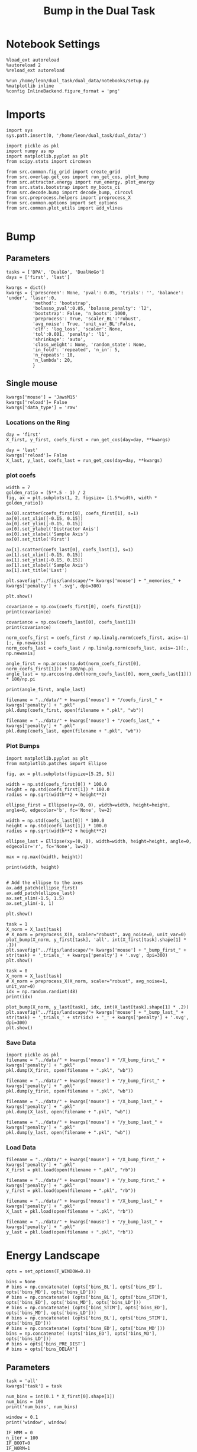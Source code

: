 #+TITLE: Bump in the Dual Task
#+STARTUP: fold
#+PROPERTY: header-args:ipython :results both :exports both :async yes :session attractor :kernel dual_data

* Notebook Settings

#+begin_src ipython
  %load_ext autoreload
  %autoreload 2
  %reload_ext autoreload
  
  %run /home/leon/dual_task/dual_data/notebooks/setup.py
  %matplotlib inline
  %config InlineBackend.figure_format = 'png'
#+end_src

#+RESULTS:
: The autoreload extension is already loaded. To reload it, use:
:   %reload_ext autoreload
: Python exe
: /home/leon/mambaforge/envs/dual_data/bin/python

* Imports

#+begin_src ipython
  import sys
  sys.path.insert(0, '/home/leon/dual_task/dual_data/')

  import pickle as pkl
  import numpy as np
  import matplotlib.pyplot as plt
  from scipy.stats import circmean

  from src.common.fig_grid import create_grid
  from src.overlap.get_cos import run_get_cos, plot_bump
  from src.attractor.energy import run_energy, plot_energy 
  from src.stats.bootstrap import my_boots_ci
  from src.decode.bump import decode_bump, circcvl  
  from src.preprocess.helpers import preprocess_X
  from src.common.options import set_options
  from src.common.plot_utils import add_vlines

#+end_src

#+RESULTS:

* Bump
** Parameters

#+begin_src ipython
  tasks = ['DPA', 'DualGo', 'DualNoGo']
  days = ['first', 'last']

  kwargs = dict()
  kwargs = {'prescreen': None, 'pval': 0.05, 'trials': '', 'balance': 'under', 'laser':0,
            'method': 'bootstrap',
            'bolasso_pval':0.05, 'bolasso_penalty': 'l2',
            'bootstrap': False, 'n_boots': 1000,
            'preprocess': True, 'scaler_BL':'robust',
            'avg_noise': True, 'unit_var_BL':False,
            'clf': 'log_loss', 'scaler': None,
            'tol':0.001, 'penalty': 'l1',
            'shrinkage': 'auto',
            'class_weight': None, 'random_state': None,
            'in_fold': 'repeated', 'n_in': 5,
            'n_repeats': 10,
            'n_lambda': 20,
            }
#+end_src

#+RESULTS:

** Single mouse

#+begin_src ipython
  kwargs['mouse'] = 'JawsM15'
  kwargs['reload']= False
  kwargs['data_type'] = 'raw'
#+end_src

#+RESULTS:

*** Locations on the Ring

#+begin_src ipython  
  day = 'first'
  X_first, y_first, coefs_first = run_get_cos(day=day, **kwargs)
  
  day = 'last'
  kwargs['reload']= False 
  X_last, y_last, coefs_last = run_get_cos(day=day, **kwargs)
#+end_src

#+RESULTS:
#+begin_example
  loading files from /home/leon/dual_task/dual_data/data/JawsM15
  X_days (1152, 693, 84) y_days (1152, 6)
  ##########################################
  PREPROCESSING: SCALER robust AVG MEAN False AVG NOISE True UNIT VAR False
  ##########################################
  ##########################################
  MODEL: log_loss FOLDS repeated RESAMPLE under SCALER None PRESCREEN None PCA False METHOD bootstrap
  ##########################################
  DATA: FEATURES distractor TASK Dual TRIALS correct DAYS first LASER 0
  ##########################################
  multiple days 0 3 0
  X_S1 (55, 693, 84) X_S2 (70, 693, 84)
  coefs dist (693,)
  non_zeros 343
  ##########################################
  MODEL: log_loss FOLDS repeated RESAMPLE under SCALER None PRESCREEN None PCA False METHOD bootstrap
  ##########################################
  DATA: FEATURES sample TASK all TRIALS correct DAYS first LASER 0
  ##########################################
  multiple days 0 3 0
  X_S1 (95, 693, 84) X_S2 (100, 693, 84)
  coefs sample (693,)
  non_zeros 326
  idx (693,) c_sample (693,)
  ##########################################
  DATA: FEATURES sample TASK DPA TRIALS  DAYS first LASER 0
  ##########################################
  multiple days 0 3 0
  X_S1 (48, 693, 84) X_S2 (48, 693, 84)
  ##########################################
  DATA: FEATURES sample TASK DualGo TRIALS  DAYS first LASER 0
  ##########################################
  multiple days 0 3 0
  X_S1 (48, 693, 84) X_S2 (48, 693, 84)
  ##########################################
  DATA: FEATURES sample TASK DualNoGo TRIALS  DAYS first LASER 0
  ##########################################
  multiple days 0 3 0
  X_S1 (48, 693, 84) X_S2 (48, 693, 84)
  Done
  (2, 693)
  loading files from /home/leon/dual_task/dual_data/data/JawsM15
  X_days (1152, 693, 84) y_days (1152, 6)
  ##########################################
  PREPROCESSING: SCALER robust AVG MEAN False AVG NOISE True UNIT VAR False
  ##########################################
  ##########################################
  MODEL: log_loss FOLDS repeated RESAMPLE under SCALER None PRESCREEN None PCA False METHOD bootstrap
  ##########################################
  DATA: FEATURES distractor TASK Dual TRIALS correct DAYS last LASER 0
  ##########################################
  multiple days 0 3 0
  X_S1 (78, 693, 84) X_S2 (82, 693, 84)
  coefs dist (693,)
  non_zeros 343
  ##########################################
  MODEL: log_loss FOLDS repeated RESAMPLE under SCALER None PRESCREEN None PCA False METHOD bootstrap
  ##########################################
  DATA: FEATURES sample TASK all TRIALS correct DAYS last LASER 0
  ##########################################
  multiple days 0 3 0
  X_S1 (124, 693, 84) X_S2 (125, 693, 84)
  coefs sample (693,)
  non_zeros 311
  idx (693,) c_sample (693,)
  ##########################################
  DATA: FEATURES sample TASK DPA TRIALS  DAYS last LASER 0
  ##########################################
  multiple days 0 3 0
  X_S1 (48, 693, 84) X_S2 (48, 693, 84)
  ##########################################
  DATA: FEATURES sample TASK DualGo TRIALS  DAYS last LASER 0
  ##########################################
  multiple days 0 3 0
  X_S1 (48, 693, 84) X_S2 (48, 693, 84)
  ##########################################
  DATA: FEATURES sample TASK DualNoGo TRIALS  DAYS last LASER 0
  ##########################################
  multiple days 0 3 0
  X_S1 (48, 693, 84) X_S2 (48, 693, 84)
  Done
  (2, 693)
#+end_example
#+RESULTS:

*** plot coefs

#+begin_src ipython
  width = 7
  golden_ratio = (5**.5 - 1) / 2
  fig, ax = plt.subplots(1, 2, figsize= [1.5*width, width * golden_ratio])

  ax[0].scatter(coefs_first[0], coefs_first[1], s=1)
  ax[0].set_xlim([-0.15, 0.15]) 
  ax[0].set_ylim([-0.15, 0.15])
  ax[0].set_ylabel('Distractor Axis')
  ax[0].set_xlabel('Sample Axis')
  ax[0].set_title('First')

  ax[1].scatter(coefs_last[0], coefs_last[1], s=1)
  ax[1].set_xlim([-0.15, 0.15]) 
  ax[1].set_ylim([-0.15, 0.15])
  ax[1].set_xlabel('Sample Axis')
  ax[1].set_title('Last')

  plt.savefig("../figs/landscape/"+ kwargs['mouse'] + "_memories_" + kwargs['penalty'] + '.svg', dpi=300)

  plt.show()
#+end_src

#+RESULTS:
[[file:./.ob-jupyter/c8c59c3e3a6227db61c5e559b2230d510cf01da0.png]]

#+begin_src ipython
  covariance = np.cov(coefs_first[0], coefs_first[1])
  print(covariance)
#+end_src

#+RESULTS:
: [[1.14993701e-03 7.71442685e-06]
:  [7.71442685e-06 9.14513609e-04]]

#+begin_src ipython
  covariance = np.cov(coefs_last[0], coefs_last[1])
  print(covariance)
#+end_src

#+RESULTS:
: [[1.15497898e-03 7.02422109e-05]
:  [7.02422109e-05 1.21411021e-03]]

#+begin_src ipython
  norm_coefs_first = coefs_first / np.linalg.norm(coefs_first, axis=-1)[:, np.newaxis]
  norm_coefs_last = coefs_last / np.linalg.norm(coefs_last, axis=-1)[:, np.newaxis]
  
  angle_first = np.arccos(np.dot(norm_coefs_first[0], norm_coefs_first[1])) * 180/np.pi
  angle_last = np.arccos(np.dot(norm_coefs_last[0], norm_coefs_last[1])) * 180/np.pi

  print(angle_first, angle_last)
#+end_src

#+RESULTS:
: [[1.44318497e-03 8.56609952e-05]
:  [8.56609952e-05 1.44504071e-03]]
: 89.44307528862332 86.5899152376193

#+begin_src ipython
  filename = "../data/" + kwargs['mouse'] + "/coefs_first_" + kwargs['penalty'] + ".pkl"
  pkl.dump(coefs_first, open(filename + ".pkl", "wb"))

  filename = "../data/" + kwargs['mouse'] + "/coefs_last_" + kwargs['penalty'] + ".pkl"
  pkl.dump(coefs_last, open(filename + ".pkl", "wb"))
#+end_src

#+RESULTS:

*** Plot Bumps

#+begin_src ipython
  import matplotlib.pyplot as plt
  from matplotlib.patches import Ellipse

  fig, ax = plt.subplots(figsize=[5.25, 5])

  width = np.std(coefs_first[0]) * 100.0
  height = np.std(coefs_first[1]) * 100.0
  radius = np.sqrt(width**2 + height**2)
  
  ellipse_first = Ellipse(xy=(0, 0), width=width, height=height, angle=0, edgecolor='b', fc='None', lw=2)

  width = np.std(coefs_last[0]) * 100.0
  height = np.std(coefs_last[1]) * 100.0
  radius = np.sqrt(width**2 + height**2)

  ellipse_last = Ellipse(xy=(0, 0), width=width, height=height, angle=0, edgecolor='r', fc='None', lw=2)

  max = np.max((width, height))

  print(width, height)


  # Add the ellipse to the axes
  ax.add_patch(ellipse_first)
  ax.add_patch(ellipse_last)
  ax.set_xlim(-1.5, 1.5)
  ax.set_ylim(-1, 1)

  plt.show()
#+end_src

#+RESULTS:
:RESULTS:
: 5.368894316151367 3.8101921753860206
[[file:./.ob-jupyter/95064e1fff9da92b7fef274fbc88e8f08e380b97.png]]
:END:

#+begin_src ipython  
  task = 1
  X_norm = X_last[task]
  # X_norm = preprocess_X(X, scaler="robust", avg_noise=0, unit_var=0)
  plot_bump(X_norm, y_first[task], 'all', int(X_first[task].shape[1] * .1))
  plt.savefig("../figs/landscape/"+ kwargs['mouse'] + "_bump_first_" + str(task) + '_trials_' + kwargs['penalty'] + '.svg', dpi=300)
  plt.show()
#+end_src

#+RESULTS:
:RESULTS:
: (48, 693, 84)
[[file:./.ob-jupyter/119d76a2dda29922f34274b950c60644ca10482e.png]]
:END:

#+begin_src ipython
  task = 0
  X_norm = X_last[task]
  # X_norm = preprocess_X(X_norm, scaler="robust", avg_noise=1, unit_var=0)
  idx = np.random.randint(48)
  print(idx)
  
  plot_bump(X_norm, y_last[task], idx, int(X_last[task].shape[1] * .2))
  plt.savefig("../figs/landscape/"+ kwargs['mouse'] + "_bump_last_" + str(task) + '_trials_' + str(idx) + '_' + kwargs['penalty'] + '.svg', dpi=300)
  plt.show()
#+end_src

#+RESULTS:
:RESULTS:
: 22
: (48, 693, 84)
[[file:./.ob-jupyter/4219990bffcb5bfe5291289c429fc41e40d7c142.png]]
:END:

*** Save Data

#+begin_src ipython
  import pickle as pkl
  filename = "../data/" + kwargs['mouse'] + "/X_bump_first_" + kwargs['penalty'] + ".pkl"
  pkl.dump(X_first, open(filename + ".pkl", "wb"))

  filename = "../data/" + kwargs['mouse'] + "/y_bump_first_" + kwargs['penalty'] + ".pkl"
  pkl.dump(y_first, open(filename + ".pkl", "wb"))

  filename = "../data/" + kwargs['mouse'] + "/X_bump_last_" + kwargs['penalty'] + ".pkl"
  pkl.dump(X_last, open(filename + ".pkl", "wb"))

  filename = "../data/" + kwargs['mouse'] + "/y_bump_last_" + kwargs['penalty'] + ".pkl"
  pkl.dump(y_last, open(filename + ".pkl", "wb")) 
#+end_src

#+RESULTS:

*** Load Data

#+begin_src ipython
  filename = "../data/" + kwargs['mouse'] + "/X_bump_first_" + kwargs['penalty'] + ".pkl"
  X_first = pkl.load(open(filename + ".pkl", "rb"))

  filename = "../data/" + kwargs['mouse'] + "/y_bump_first_" + kwargs['penalty'] + ".pkl"
  y_first = pkl.load(open(filename + ".pkl", "rb"))

  filename = "../data/" + kwargs['mouse'] + "/X_bump_last_" + kwargs['penalty'] + ".pkl"
  X_last = pkl.load(open(filename + ".pkl", "rb"))

  filename = "../data/" + kwargs['mouse'] + "/y_bump_last_" + kwargs['penalty'] + ".pkl"
  y_last = pkl.load(open(filename + ".pkl", "rb")) 
#+end_src

#+RESULTS:

* Energy Landscape

#+begin_src ipython
  opts = set_options(T_WINDOW=0.0)

  bins = None
  # bins = np.concatenate( (opts['bins_BL'], opts['bins_ED'], opts['bins_MD'], opts['bins_LD']))
  # bins = np.concatenate( (opts['bins_BL'], opts['bins_STIM'], opts['bins_ED'], opts['bins_MD'], opts['bins_LD']))
  # bins = np.concatenate( (opts['bins_STIM'], opts['bins_ED'], opts['bins_MD'], opts['bins_LD']))
  # bins = np.concatenate( (opts['bins_BL'], opts['bins_STIM'], opts['bins_ED']))
  # bins = np.concatenate( (opts['bins_ED'], opts['bins_MD']))
  bins = np.concatenate( (opts['bins_ED'], opts['bins_MD'], opts['bins_LD']))
  # bins = opts['bins_PRE_DIST']
  # bins = opts['bins_DELAY']
#+end_src

#+RESULTS:

** Parameters

#+begin_src ipython
  task = 'all'
  kwargs['task'] = task

  num_bins = int(0.1 * X_first[0].shape[1])
  num_bins = 100
  print('num_bins', num_bins)

  window = 0.1
  print('window', window)

  IF_HMM = 0
  n_iter = 100
  IF_BOOT=0
  IF_NORM=1
#+end_src

#+RESULTS:
: num_bins 100
: window 0.1

** Compute Energy

#+begin_src ipython
  def get_energy(X, y, task, num_bins, bins, window, IF_BOOT=0, IF_NORM=0, IF_HMM=0, n_iter=10):
    ci_ = None
    energy_ = run_energy(X, num_bins, bins, task, window, VERBOSE=0, IF_HMM=IF_HMM, n_iter=n_iter)
    if IF_BOOT:
        _, ci_ = my_boots_ci(X, lambda x: run_energy(x, num_bins, bins, task, window, IF_HMM=IF_HMM, n_iter=n_iter), n_samples=1000)
    if ci_ is not None:
      ci_ = ci_ / 2.0
    return energy_, ci_ 
#+end_src

#+RESULTS:

#+begin_src ipython
  def plot_landscape(energy_first, energy_last, ci_first, ci_last, SMOOTH=1, window=.1, **kwargs):
    fig, ax = plt.subplots()

    plot_energy(energy_first,  ci=ci_first, ax=ax, window=window, SMOOTH=SMOOTH, color='b')
    plot_energy(energy_last, ci=ci_last, ax=ax, window=window, SMOOTH=SMOOTH, color='r')
    # plt.ylim([0, .3])
    # plt.xlim([0, 270])
    plt.savefig("../figs/landscape/"+ kwargs['mouse'] + "_" + str(kwargs['task']) + '_trials_' + kwargs['penalty'] + '.svg', dpi=300)
    plt.show()   
#+end_src

#+RESULTS:

#+begin_src ipython
  X_first_rs = np.swapaxes(X_first, 0, 1)
  energy_first, ci_first = get_energy(X_first_rs, y_first, task, num_bins, bins, window, IF_BOOT, IF_NORM, IF_HMM, n_iter)
#+end_src

#+RESULTS:

#+begin_src ipython
  X_last_rs = np.swapaxes(X_last, 0, 1)
  energy_last, ci_last = get_energy(X_last_rs, y_last, task, num_bins, bins, window, IF_BOOT, IF_NORM, IF_HMM, n_iter)
#+end_src

#+RESULTS:

#+begin_src ipython
  SMOOTH = 1
  window = .1
  plot_landscape(energy_first, energy_last, ci_first, ci_last, SMOOTH, window, **kwargs)
#+end_src

#+RESULTS:
[[file:./.ob-jupyter/b00e6839b5a19e35230aee16a2ddb018fc59c0c7.png]]

#+begin_src ipython
kwargs['mouse']
#+end_src

#+RESULTS:
: JawsM15

**** velocity
#+begin_src ipython
def compute_phase_velocity(phases, dt):
    # Calculate raw phase differences
    raw_diffs = np.diff(phases, axis=1)
    # Adjust for phase wrapping
    phase_diffs = (raw_diffs + 180) % 360 - 180
    # Calculate phase velocity
    phase_velocity = phase_diffs / dt
    return phase_velocity
#+end_src

#+RESULTS:

#+begin_src ipython
  _, phi_first = decode_bump(X_first[0], axis=1)
#+end_src

#+RESULTS:

#+begin_src ipython
  print('phase_first', phi_first.shape, phi_first.min() * 180 / np.pi, phi_first.max() * 180 / np.pi)
#+end_src

#+RESULTS:
: phase_first (96, 84) -179.98792045484757 179.9552104812942

#+begin_src ipython
  phi_first = phi_first * 180 / np.pi + 180
#+end_src

#+RESULTS:

#+begin_src ipython
  vel = compute_phase_velocity(phi_first, 1.0/6.0)
  print(vel.shape)
#+end_src

#+RESULTS:
: (96, 83)

#+begin_src ipython
plt.plot(vel[3])
#+end_src

#+RESULTS:
:RESULTS:
| <matplotlib.lines.Line2D | at | 0x7f6b24d45ca0> |
[[file:./.ob-jupyter/c87112368cbde2dad885212999f82fe9cd28642d.png]]
: /home/leon/dual_task/src.org/../src.attractor/energy.py:159: RuntimeWarning: invalid value encountered in log
:   energy = -np.log(steady_state) + np.log(Z)
:END:

**** Diffusion
#+begin_src ipython
  phase_first = []
  phase_last = []

  for i in range(3):
      _, phi_first = decode_bump(X_first[i], axis=1)
      _, phi_last = decode_bump(X_last[i], axis=1)

      print(phi_first.shape)
      phase_first.append(phi_first)
      phase_last.append(phi_last)

  phase_first = np.stack(phase_first)
  phase_last = np.stack(phase_last)
#+end_src

#+RESULTS:
: (96, 84)
: (96, 84)
: (96, 84)

#+begin_src ipython
  print('phase_first', phase_first.shape, phase_first.min() * 180 / np.pi, phase_first.max() * 180 / np.pi)
#+end_src

#+RESULTS:
: phase_first (3, 96, 84) -179.99891012541886 179.97934387952319

#+begin_src ipython
  from scipy.stats import circstd
  def circ_std(X, y=None, axis=0):
      std = circstd(X[y==-1], axis=0) * 180 / np.pi
      std1 = circstd(X[y==1], axis=0) * 180 / np.pi
      
      std = (std + std1) / 2

      return std
#+end_src

#+RESULTS:

#+begin_src ipython
  task = 0
  
  std_first = circ_std(phase_first[task] + np.pi, y_first[task])
  _, ci_first = my_boots_ci(phase_first[task], lambda x: circ_std(x, y_first[task]))

  std_last = circ_std(phase_last[task] + np.pi, y_last[task])
  _, ci_last = my_boots_ci(phase_last[task], lambda x: circ_std(x, y_last[task]) ) 
#+end_src

#+RESULTS:
:RESULTS:
: bootstrap: 100% 1000/1000 [00:04<00:00, 204.21it/s]
: 
: bootstrap: 100% 1000/1000 [00:01<00:00, 562.73it/s]
:
:END:

#+begin_src ipython
  time = np.linspace(0, 14, 84)
  plt.plot(time, std_first, label='First')
  plt.fill_between(time, std_first-ci_first[:, 0], std_first+ci_first[:, 1], alpha=0.2)
  
  plt.plot(time, std_last, label='Last')
  plt.fill_between(time, std_last-ci_last[:,0], std_last+ci_last[:,1], alpha=0.2)

  plt.xlabel('Time Stim. Offset (s)');
  # plt.ylabel('$< \sqrt{\delta \phi^2}>_k$ (°)'); 
  plt.ylabel('Diffusion Error (°)');
  # plt.ylim([0, 120])
  # plt.yticks([0, 60, 120])
  # plt.xticks([3, 6, 9], [0, 3, 6])
  # plt.xlim([3, 9])

  plt.legend(fontsize=12)
  add_vlines()
  plt.savefig('diff_' + kwargs['mouse'] + '.svg', dpi=300)
#+end_src

#+RESULTS:
[[file:./.ob-jupyter/999ca606c52dc1081a284763026b533a151d52da.png]]

#+begin_src ipython

#+end_src

#+begin_src ipython

#+end_src

#+RESULTS:

* Model
** Mastro

#+begin_src ipython
  import sys
  sys.path.insert(0, '../../LowRank')
  print(sys.path)
#+end_src

#+RESULTS:
: ['../../LowRank', '../', '/home/leon/dual_task/src.org', '/home/leon/mambaforge/envs/src.lib/python38.zip', '/home/leon/mambaforge/envs/src.lib/python3.8', '/home/leon/mambaforge/envs/src.lib/python3.8/lib-dynload', '', '/home/leon/mambaforge/envs/src.lib/python3.8/site-packages']

#+begin_src ipython
  %run ../../LowRank/6_ContinuousAttractor/main_simulate_trials.py
#+end_src

#+RESULTS:
:RESULTS:
: 0
:  ** Simulating... **
: 1
:  ** Simulating... **
: 2
:  ** Simulating... **
: No artists with labels found to put in legend.  Note that artists whose label start with an underscore are ignored when legend() is called with no argument.
[[file:./.ob-jupyter/d0598ea22f926e5a5ba6ca0f4c1f4a4b813da844.png]]
[[file:./.ob-jupyter/4bfab5db301aeacbd429d52b66c062e6bcdd7b17.png]]
: <Figure size 700x432.624 with 0 Axes>
:END:
#+RESULTS:


** torch

#+begin_src ipython
  REPO_ROOT = "/home/leon/models/NeuroTorch"

  def get_rates_ini_phi(name, ini_list, phi_list):
    rates_list = []
    for ini in ini_list:
      for phi in phi_list:
        rates = np.load(REPO_ROOT + '/data/simul/%s_ini_%d_phi_%d.npy' % (name, ini, phi))
        rates_list.append(rates)

    rates_list = np.array(rates_list).reshape(len(ini_list), len(phi_list), rates.shape[0], rates.shape[1])
    print(rates_list.shape)
    return rates_list  
#+end_src

#+RESULTS:

#+begin_src ipython
  ini_list = np.arange(0, 10)
  # phi_list = np.linspace(0, 315, 8)
  phi_list = [0, 180]

  rates = get_rates_ini_phi('lowR_ortho', ini_list, phi_list)
  rates_heter = get_rates_ini_phi('heter_10', ini_list, phi_list)
#+end_src

#+RESULTS:
: (10, 2, 15, 10000)
: (10, 2, 8499, 1000)

#+begin_src ipython
  X = np.vstack(rates)
  X = np.swapaxes(X, 1, -1)
  X = X[:, :7500]
  print(X.shape)
#+end_src

#+RESULTS:
: (20, 7500, 15)

#+begin_src ipython
  X_heter = np.vstack(rates_heter)
  X_heter = np.swapaxes(X_heter, 1, -1)
#+end_src

#+RESULTS:

#+begin_src ipython
  _, phase = decode_bump(X, axis=1)
  print(phase.shape)
#+end_src

#+RESULTS:
: (20, 15)

#+begin_src ipython
  for i in range(10):
      plt.plot(phase[i] * 180 / np.pi, alpha=.2)
      plt.plot(phase[-i] * 180 / np.pi, alpha=.2)
  plt.show()
#+end_src

#+RESULTS:
[[file:./.ob-jupyter/7ba1a028db691bfdc2560d980d662cce24af4c80.png]]

#+begin_src ipython
  num_bins = 200
  window = 0
  energy1 = run_energy(X[...], num_bins, window)
  energy2 = run_energy(X_heter[...], num_bins, window)
#+end_src

#+RESULTS:

#+begin_src ipython
  fig, ax = plt.subplots()
  SMOOTH = 1
  window = .1

  plot_energy(energy2,  ax=ax, window=window,
              SMOOTH=SMOOTH, color='b')
  
  plot_energy(energy1,  ax=ax, window=window,
              SMOOTH=SMOOTH, color='r')
  plt.show()
#+end_src

#+RESULTS:
[[file:./.ob-jupyter/67bf9dc2e460a5a108c9b392f1987d2f0253eb11.png]]

#+begin_src ipython

#+end_src

#+RESULTS:

*** random
#+begin_src ipython
  mice = ['ChRM04','JawsM15', 'JawsM18', 'ACCM03', 'ACCM04']
  
  def figname(mouse):
      return mouse + "_behavior_tasks_correct" + ".svg"

  figlist = ['../figs/landscape' + figname(mouse) for mouse in mice]
  print(figlist)

  golden_ratio = (5**.5 - 1) / 2
  width = 4.3
  height = width * golden_ratio * 1.4
  figsize = [width, height]
  matplotlib.rcParams['lines.markersize'] = 5.5

  create_grid(figlist, "../figs/performance_all_mice.svg", dim=[4,3], fontsize=22)

#+end_src

#+RESULTS:
:RESULTS:
: ['../figs/landscapeChRM04_behavior_tasks_correct.svg', '../figs/landscapeJawsM15_behavior_tasks_correct.svg', '../figs/landscapeJawsM18_behavior_tasks_correct.svg', '../figs/landscapeACCM03_behavior_tasks_correct.svg', '../figs/landscapeACCM04_behavior_tasks_correct.svg']
# [goto error]
: [0;31m---------------------------------------------------------------------------[0m
: [0;31mNameError[0m                                 Traceback (most recent call last)
: Cell [0;32mIn[150], line 13[0m
: [1;32m     11[0m height [38;5;241m=[39m width [38;5;241m*[39m golden_ratio [38;5;241m*[39m [38;5;241m1.4[39m
: [1;32m     12[0m figsize [38;5;241m=[39m [width, height]
: [0;32m---> 13[0m [43mmatplotlib[49m[38;5;241m.[39mrcParams[[38;5;124m'[39m[38;5;124mlines.markersize[39m[38;5;124m'[39m] [38;5;241m=[39m [38;5;241m5.5[39m
: [1;32m     15[0m create_grid(figlist, [38;5;124m"[39m[38;5;124m../figs/performance_all_mice.svg[39m[38;5;124m"[39m, dim[38;5;241m=[39m[[38;5;241m4[39m,[38;5;241m3[39m], fontsize[38;5;241m=[39m[38;5;241m22[39m)
: 
: [0;31mNameError[0m: name 'matplotlib' is not defined
:END:

#+begin_src ipython
  def find_extrema(values, window, bins):

    search_space = np.linspace(0, 360, values.shape[0], endpoint=False)

    values = values[(search_space>=bins[0]) & (search_space<=bins[1])]
    search_space = search_space[(search_space>=bins[0]) & (search_space<=bins[1])]
    
    min_index = np.argmin(values)
    max_index = np.argmax(values)

    # Find the global minimum and maximum values (well depth and barrier top height)
    well_depth = values[min_index]
    barrier_top_height = values[max_index]

    # Find the location of the well and barrier top
    well_location = search_space[min_index]
    barrier_top_location = search_space[max_index]
    print('well:','location', well_location, 'size', well_depth,
          'barrier_top', 'location', barrier_top_location, 'size', barrier_top_height)

    # search_space = np.linspace(0, 360, values.shape[0], endpoint=False)
    # min_idx = np.argwhere(search_space == well_location)
    # max_idx = np.argwhere(search_space == barrier_top_location)

    return min_index, max_index, well_depth, barrier_top_height
#+end_src

#+RESULTS:

#+begin_src ipython
  windowSize = int(window * energy_first.shape[0])
  values = circcvl(energy_last, windowSize) * 100
  min, max , depth , high = find_extrema(values, window, bins=[0, 90])
  min, max , depth , high = find_extrema(values, window, bins=[90, 180])
  min, max , depth , high = find_extrema(values, window, bins=[180, 270])
  min, max , depth , high = find_extrema(values, window, bins=[270, 360])  
#+end_src

#+RESULTS:
: well: location 8.0 size 0.17327824249577137 barrier_top location 88.0 size 0.27469014326503216
: well: location 180.0 size 0.08262227261666122 barrier_top location 104.0 size 0.2917498066774323
: well: location 188.0 size 0.07131802872762201 barrier_top location 256.0 size 0.3325591506835605
: well: location 356.0 size 0.1856840421862889 barrier_top location 276.0 size 0.3360528835608969

#+begin_src ipython
  E_copy = np.delete(values, min)
  min2, max2 , depth , high = find_extrema(E_copy, window, bins=[0, 200])  
#+end_src

#+RESULTS:
: well: location 188.0 size 0.0005612652365147334 barrier_top location 84.0 size 0.002771244370013652

#+begin_src ipython
  def find_local_extrema(energy, window, epsilon=1e-5):

      window = int(window * energy.shape[0])
      values = circcvl(energy, windowSize=window)
      min_index = np.argmin(values)
      max_index = np.argmax(values)

      search_space = np.linspace(0, 360, energy.shape[0], endpoint=False)
      # Evaluate the landscape over the search space

      # Prepare lists to hold the points of detected extrema
      minima = []
      maxima = []

      # Iterate over the evaluated points and look for sign changes
      for i in range(1, len(values) - 1):
          # Check for a local minimum
          if values[i] < values[i - 1] and values[i] < values[i + 1]:
              minima.append((search_space[i], values[i]))

          # Check for a local maximum
          if values[i] > values[i - 1] and values[i] > values[i + 1]:
              maxima.append((search_space[i], values[i]))

      # Filter extrema to remove very close points (within epsilon)
      minima = [(x, y) for i, (x, y) in enumerate(minima)
                if i == 0 or (i > 0 and abs(x - minima[i-1][0]) > epsilon)]
      maxima = [(x, y) for i, (x, y) in enumerate(maxima)
                if i == 0 or (i > 0 and abs(x - maxima[i-1][0]) > epsilon)]

      # Return the detected extrema
      return {
          'wells': minima,
          'barrier_tops': maxima
      }

#+end_src

#+RESULTS:

#+begin_src ipython
  find_local_extrema(energy_first, window)
#+end_src

#+RESULTS:
| wells | : | ((16.0 0.0015743827021504088) (64.0 0.002395353937104354) (88.0 0.0026713243917297074) (96.0 0.002701233453606301) (188.0 0.0005612652365147334) (272.0 0.003094561390032623) (336.0 0.0011888204077842568) (344.0 0.0012699695810135545)) | barrier_tops | : | ((12.0 0.0016178249836610833) (60.0 0.002417496788466346) (84.0 0.002771244370013652) (92.0 0.0027215515464872474) (104.0 0.0027423902055076104) (268.0 0.0031169150432897906) (280.0 0.003119171330146179) (340.0 0.0012875979045408605)) |

#+begin_src ipython
  def get_energy(X, num_bins, bins, IF_NORM=0, IF_CI=0):
      if IF_NORM:
          X = preprocess_X(X, scaler="robust", avg_noise=0, unit_var=0)

      X = X[..., bins[0]:bins[1]]

      ci_last = None
      energy = run_energy(X, num_bins, window=0)

      return energy
#+end_src

#+begin_src ipython
  def get_min_max(energy, window):
      smooth = circcvl(energy, windowSize=window)

      min = np.min(smooth)
      max = np.max(smooth)
#+end_src

#+RESULTS:

#+begin_src ipython
from scipy.signal import argrelextrema
from scipy.optimize import minimize_scalar

def find_landscape_features(landscape_function, x_start, x_end):
    # Create a grid of points between x_start and x_end
    x = np.linspace(x_start, x_end, num_points)
    # Evaluate the landscape function on this grid
    y = landscape_function(x)

    # Find indices of local maxima and minima
    maxima_indices = argrelextrema(y, np.greater)[0]
    minima_indices = argrelextrema(y, np.less)[0]
    
    # Use minimize_scalar to refine the location of the wells and barrier tops
    wells = []
    for index in minima_indices:
        result = minimize_scalar(lambda x: landscape_function(x), bracket=[x[index-1], x[index], x[index+1]])
        wells.append((result.x, result.fun))

    barrier_tops = []
    for index in maxima_indices:
        result = minimize_scalar(lambda x: -landscape_function(x), bracket=[x[index-1], x[index], x[index+1]])
        barrier_tops.append((result.x, -result.fun))

    return wells, barrier_tops

#+end_src

#+begin_src ipython
  for i_day in days:
    
#+end_src
